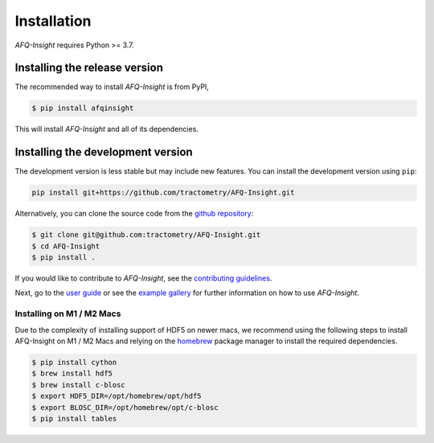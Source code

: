 ############
Installation
############

*AFQ-Insight* requires Python >= 3.7.

Installing the release version
------------------------------

The recommended way to install *AFQ-Insight* is from PyPI,

.. code-block:: console

    $ pip install afqinsight

This will install *AFQ-Insight* and all of its dependencies.

Installing the development version
----------------------------------

The development version is less stable but may include new features.
You can install the development version using ``pip``:

.. code-block:: console

    pip install git+https://github.com/tractometry/AFQ-Insight.git

Alternatively, you can clone the source code from the `github repository
<https://github.com/tractometry/AFQ-Insight>`_:

.. code-block:: console

    $ git clone git@github.com:tractometry/AFQ-Insight.git
    $ cd AFQ-Insight
    $ pip install .

If you would like to contribute to *AFQ-Insight*, see the `contributing guidelines
<contributing.html>`_.

Next, go to the `user guide <user_guide.html>`_ or see the `example gallery
<auto_examples/index.html>`_ for further information on how to use *AFQ-Insight*.

Installing on M1 / M2 Macs
~~~~~~~~~~~~~~~~~~~~~~~~~~
Due to the complexity of installing support of HDF5 on newer macs, we recommend
using the following steps to install AFQ-Insight on M1 / M2 Macs and relying
on the `homebrew <https://brew.sh/>`_ package manager to install the required
dependencies.

.. code-block:: console

    $ pip install cython
    $ brew install hdf5
    $ brew install c-blosc
    $ export HDF5_DIR=/opt/homebrew/opt/hdf5
    $ export BLOSC_DIR=/opt/homebrew/opt/c-blosc
    $ pip install tables
